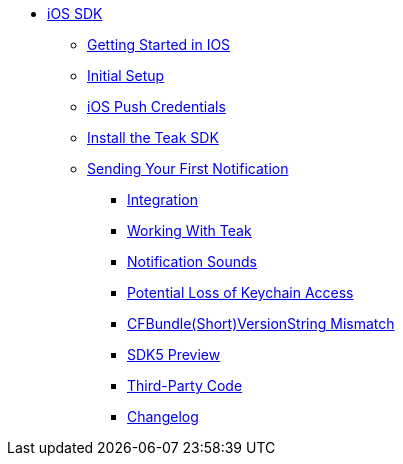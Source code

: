** xref:ios::page$integration.adoc[iOS SDK]
**** xref:ios::page$quickstart/index.adoc[Getting Started in IOS]
**** xref:ios::page$quickstart/new-game.adoc[Initial Setup]
**** xref:ios::page$quick-start/apple-apns.adoc[iOS Push Credentials]
**** xref:ios::page$quick-start/install-sdk.adoc[Install the Teak SDK]
**** xref:ios::page$quickstart/hello-world.adoc[Sending Your First Notification]

*** xref:ios::page$integration.adoc[Integration]
*** xref:ios::page$working-with-teak.adoc[Working With Teak]
*** xref:ios::page$ios-notification-sounds.adoc[Notification Sounds]
*** xref:ios::page$keychain-access-email.adoc[Potential Loss of Keychain Access]
*** xref:ios::page$version-string-mismatch-email.adoc[CFBundle(Short)VersionString Mismatch]
*** xref:ios::page$sdk5.adoc[SDK5 Preview]
*** xref:ios::page$third-party.adoc[Third-Party Code]
*** xref:ios:changelog:page$changelog.adoc[Changelog]
